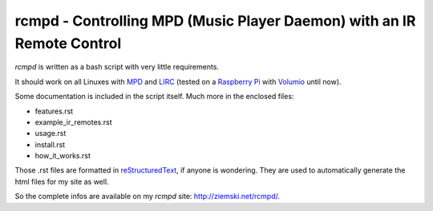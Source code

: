rcmpd - Controlling MPD (Music Player Daemon) with an IR Remote Control
=======================================================================

*rcmpd* is written as a bash script with very little requirements.

It should work on all Linuxes with MPD_ and LIRC_ (tested on a `Raspberry Pi`_ with Volumio_ until now).

Some documentation is included in the script itself. Much more in the enclosed files:

* features.rst
* example_ir_remotes.rst
* usage.rst
* install.rst
* how_it_works.rst

Those .rst files are formatted in `reStructuredText`_, if anyone is wondering.
They are used to automatically generate the html files for my site as well.

So the complete infos are available on my *rcmpd* site: http://ziemski.net/rcmpd/.


.. _MPD:          https://www.musicpd.org/
.. _LIRC:         http://www.lirc.org
.. _Raspberry Pi: https://www.raspberrypi.org
.. _Volumio:      https://www.volumio.org

.. _reStructuredText: http://docutils.sourceforge.net/rst.html
